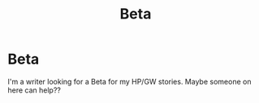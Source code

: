 #+TITLE: Beta

* Beta
:PROPERTIES:
:Author: Greeneyedlover143
:Score: 1
:DateUnix: 1606886343.0
:DateShort: 2020-Dec-02
:FlairText: Request
:END:
I'm a writer looking for a Beta for my HP/GW stories. Maybe someone on here can help??


